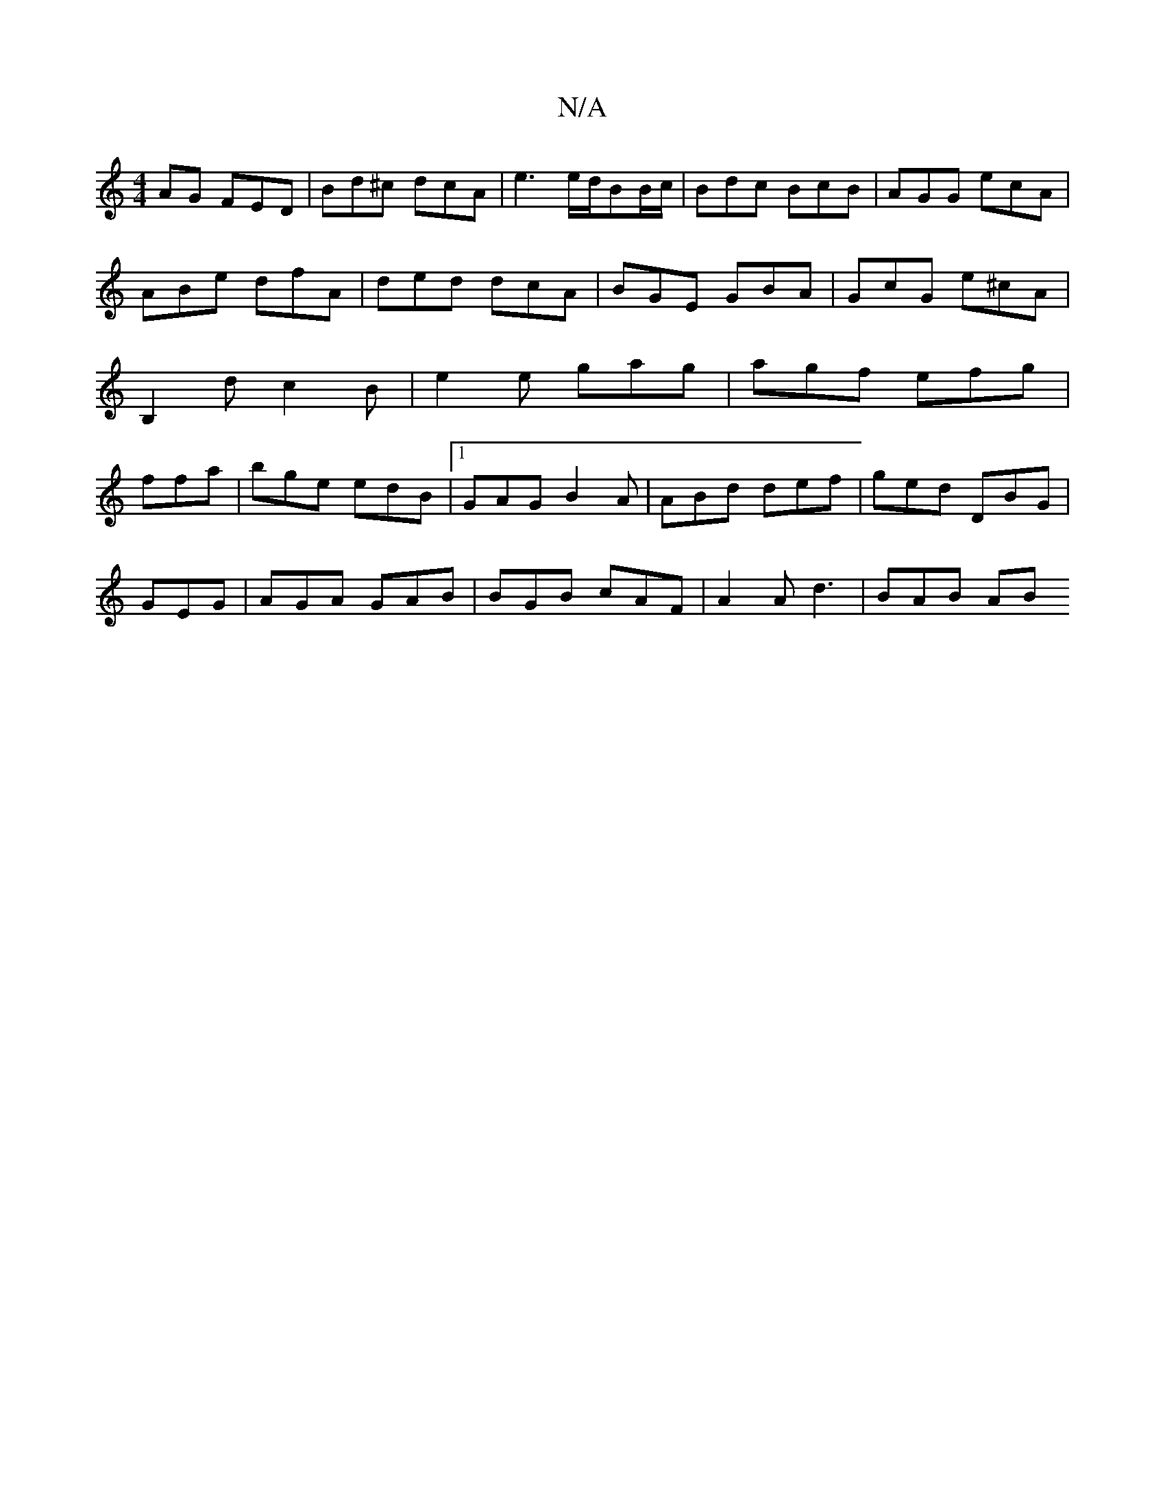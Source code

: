 X:1
T:N/A
M:4/4
R:N/A
K:Cmajor
AG FED | Bd^c dcA | e3 e/d/BB/c/ | Bdc BcB | AGG ecA | ABe dfA | ded dcA | BGE GBA | GcG e^cA | B,2d c2B | e2e gag | agf efg | ffa|bge edB|1 GAG B2A|ABd def|ged DBG|
GEG|AGA GAB|BGB cAF|A2Ad3 | BAB AB